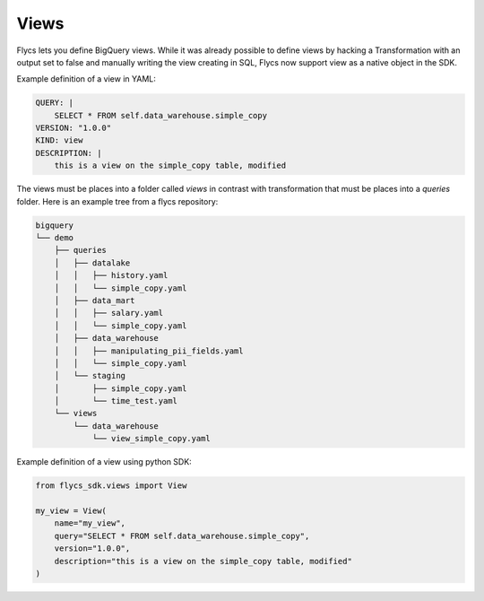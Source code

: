 =====
Views
=====

Flycs lets you define BigQuery views. While it was already possible to define views by hacking a Transformation with an output set to false and manually
writing the view creating in SQL, Flycs now support view as a native object in the SDK.

Example definition of a view in YAML:

.. code-block:: yaml

    QUERY: |
        SELECT * FROM self.data_warehouse.simple_copy
    VERSION: "1.0.0"
    KIND: view
    DESCRIPTION: |
        this is a view on the simple_copy table, modified

The views must be places into a folder called `views` in contrast with transformation that must be places into a `queries` folder.
Here is an example tree from a flycs repository:


.. code-block:: shell

    bigquery
    └── demo
        ├── queries
        │   ├── datalake
        │   │   ├── history.yaml
        │   │   └── simple_copy.yaml
        │   ├── data_mart
        │   │   ├── salary.yaml
        │   │   └── simple_copy.yaml
        │   ├── data_warehouse
        │   │   ├── manipulating_pii_fields.yaml
        │   │   └── simple_copy.yaml
        │   └── staging
        │       ├── simple_copy.yaml
        │       └── time_test.yaml
        └── views
            └── data_warehouse
                └── view_simple_copy.yaml


Example definition of a view using python SDK:

.. code-block:: python

    from flycs_sdk.views import View

    my_view = View(
        name="my_view",
        query="SELECT * FROM self.data_warehouse.simple_copy",
        version="1.0.0",
        description="this is a view on the simple_copy table, modified"
    )
